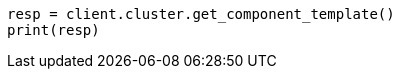 // This file is autogenerated, DO NOT EDIT
// indices/get-component-template.asciidoc:95

[source, python]
----
resp = client.cluster.get_component_template()
print(resp)
----
